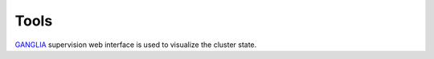Tools
=================

`GANGLIA <http://rioc.inria.fr/ganglia>`_ supervision web interface is used to visualize
the cluster state.
